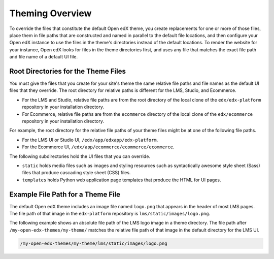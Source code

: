 .. _Theming Overview:

###################
Theming Overview
###################

.. what to name this overview section? I kind of hate "theme" as anything but a noun - Alison

To override the files that constitute the default Open edX theme, you create
replacements for one or more of those files, place them in file paths that are
constructed and named in parallel to the default file locations, and then
configure your Open edX instance to use the files in the theme's directories
instead of the default locations. To render the website for your instance, Open
edX looks for files in the theme directories first, and uses any file that
matches the exact file path and file name of a default UI file.

.. I would like to add something here about what you can do to get started, along the lines of: To review the files that make up the default Open edX theme, and assess which ones you might want to replace,... look somewhere in your devstack? See :ref:`understanding_themeable_ui_files`? -- but I'm not sure what to say. The files used by the theme seem to be widely distributed, and we no longer seem to have a narrowly defined set of files that are supported for theming. - Alison

************************************
Root Directories for the Theme Files
************************************

You must give the files that you create for your site's theme the same relative
file paths and file names as the default UI files that they override. The root
directory for relative paths is different for the LMS, Studio, and Ecommerce.

* For the LMS and Studio, relative file paths are from the root directory of
  the local clone of the ``edx/edx-platform`` repository in your installation
  directory.

* For Ecommerce, relative file paths are from the ``ecommerce`` directory of
  the local clone of the ``edx/ecommerce`` repository in your installation
  directory.

For example, the root directory for the relative file paths of your theme
files might be at one of the following file paths.

* For the LMS UI or Studio UI, ``/edx/app/edxapp/edx-platform``.

* For the Ecommerce UI, ``/edx/app/ecommerce/ecommerce/ecommerce``.

The following subdirectories hold the UI files that you can override.

* ``static`` holds media files such as images and styling
  resources such as syntactically awesome style sheet (Sass) files that
  produce cascading style sheet (CSS) files.

* ``templates`` holds Python web application page templates
  that produce the HTML for UI pages.

***********************************
Example File Path for a Theme File
***********************************

The default Open edX theme includes an image file named ``logo.png`` that
appears in the header of most LMS pages. The file path of that image in the
``edx-platform`` repository is ``lms/static/images/logo.png``.

The following example shows an absolute file path of the LMS logo image in a
theme directory. The file path after ``/my-open-edx-themes/my-theme/`` matches
the relative file path of that image in the default directory for the LMS UI.

.. code-block:: none

    /my-open-edx-themes/my-theme/lms/static/images/logo.png


